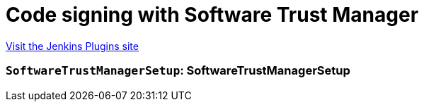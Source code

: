 = Code signing with Software Trust Manager
:page-layout: pipelinesteps

:notitle:
:description:
:author:
:email: jenkinsci-users@googlegroups.com
:sectanchors:
:toc: left
:compat-mode!:


++++
<a href="https://plugins.jenkins.io/digicert-software-trust-code-sign">Visit the Jenkins Plugins site</a>
++++


=== `SoftwareTrustManagerSetup`: SoftwareTrustManagerSetup
++++
<ul></ul>


++++
